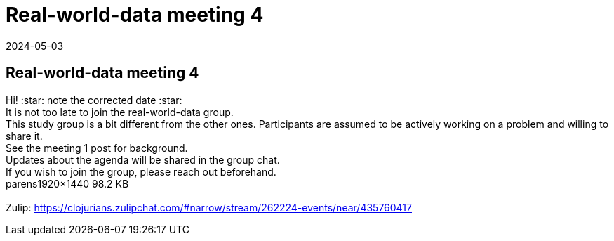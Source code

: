= Real-world-data meeting 4
2024-05-03
:jbake-type: event
:jbake-edition: 
:jbake-link: https://clojureverse.org/t/real-world-data-meeting-4/10708
:jbake-location: online
:jbake-start: 2024-05-03
:jbake-end: 2024-05-03

== Real-world-data meeting 4

Hi!   :star: note the corrected date :star:  +
It is not too late to join the real-world-data group. +
This study group is a bit different from the other ones. Participants are assumed to be actively working on a problem and willing to share it. +
See the meeting 1 post for background. +
Updates about the agenda will be shared in the group chat. +
If you wish to join the group, please reach out beforehand.  +
parens1920&times;1440 98.2 KB +
 +
Zulip: https://clojurians.zulipchat.com/#narrow/stream/262224-events/near/435760417 +


